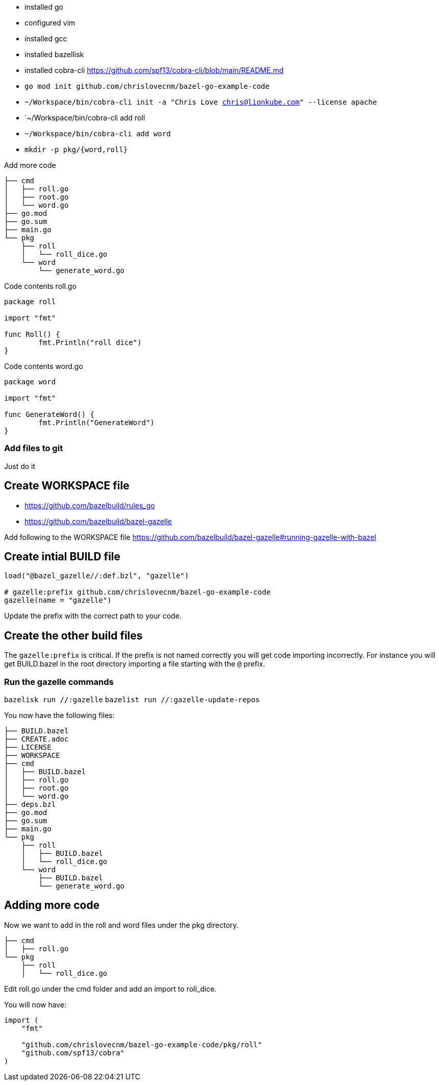 - installed go
- configured vim
- installed gcc
- installed bazellisk
- installed cobra-cli https://github.com/spf13/cobra-cli/blob/main/README.md
-  `go mod init github.com/chrislovecnm/bazel-go-example-code`
- `~/Workspace/bin/cobra-cli init -a "Chris Love chris@lionkube.com" --license apache`
- `~/Workspace/bin/cobra-cli add roll
- `~/Workspace/bin/cobra-cli add word`
-  `mkdir -p pkg/{word,roll}`


Add more code

```
├── cmd
│   ├── roll.go
│   ├── root.go
│   └── word.go
├── go.mod
├── go.sum
├── main.go
└── pkg
    ├── roll
    │   └── roll_dice.go
    └── word
        └── generate_word.go
```

Code contents roll.go

```
package roll

import "fmt"

func Roll() {
        fmt.Println("roll dice")
}
```

Code contents word.go

```
package word

import "fmt"

func GenerateWord() {
        fmt.Println("GenerateWord")
}
```

### Add files to git

Just do it

## Create WORKSPACE file

- https://github.com/bazelbuild/rules_go
- https://github.com/bazelbuild/bazel-gazelle

Add following to the WORKSPACE file https://github.com/bazelbuild/bazel-gazelle#running-gazelle-with-bazel

## Create intial BUILD file

```
load("@bazel_gazelle//:def.bzl", "gazelle")

# gazelle:prefix github.com/chrislovecnm/bazel-go-example-code
gazelle(name = "gazelle")
```

Update the prefix with the correct path to your code.

## Create the other build files

The `gazelle:prefix` is critical.  If the prefix is not named correctly
you will get code importing incorrectly. For instance you will get BUILD.bazel
in the root directory importing a file starting with the `@` prefix.

### Run the gazelle commands

`bazelisk run //:gazelle`
`bazelist run //:gazelle-update-repos`

You now have the following files:

```
├── BUILD.bazel
├── CREATE.adoc
├── LICENSE
├── WORKSPACE
├── cmd
│   ├── BUILD.bazel
│   ├── roll.go
│   ├── root.go
│   └── word.go
├── deps.bzl
├── go.mod
├── go.sum
├── main.go
└── pkg
    ├── roll
    │   ├── BUILD.bazel
    │   └── roll_dice.go
    └── word
        ├── BUILD.bazel
        └── generate_word.go
```

## Adding more code

Now we want to add in the roll and word files under the pkg directory.

```
├── cmd
│   ├── roll.go
└── pkg
    ├── roll
    │   └── roll_dice.go
```

Edit roll.go under the cmd folder and add an import to roll_dice.

You will now have:

```
import (
    "fmt"

    "github.com/chrislovecnm/bazel-go-example-code/pkg/roll"
    "github.com/spf13/cobra"
)
```
